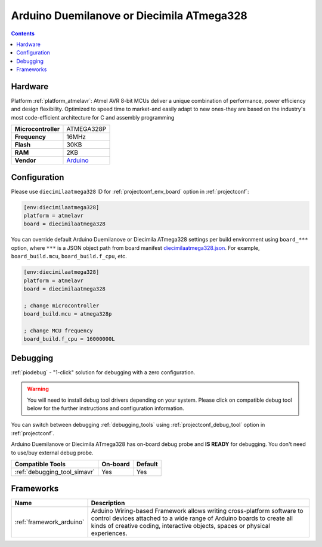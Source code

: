 ..  Copyright (c) 2014-present PlatformIO <contact@platformio.org>
    Licensed under the Apache License, Version 2.0 (the "License");
    you may not use this file except in compliance with the License.
    You may obtain a copy of the License at
       http://www.apache.org/licenses/LICENSE-2.0
    Unless required by applicable law or agreed to in writing, software
    distributed under the License is distributed on an "AS IS" BASIS,
    WITHOUT WARRANTIES OR CONDITIONS OF ANY KIND, either express or implied.
    See the License for the specific language governing permissions and
    limitations under the License.

.. _board_atmelavr_diecimilaatmega328:

Arduino Duemilanove or Diecimila ATmega328
==========================================

.. contents::

Hardware
--------

Platform :ref:`platform_atmelavr`: Atmel AVR 8-bit MCUs deliver a unique combination of performance, power efficiency and design flexibility. Optimized to speed time to market-and easily adapt to new ones-they are based on the industry's most code-efficient architecture for C and assembly programming

.. list-table::

  * - **Microcontroller**
    - ATMEGA328P
  * - **Frequency**
    - 16MHz
  * - **Flash**
    - 30KB
  * - **RAM**
    - 2KB
  * - **Vendor**
    - `Arduino <http://arduino.cc/en/Main/ArduinoBoardDiecimila?utm_source=platformio.org&utm_medium=docs>`__


Configuration
-------------

Please use ``diecimilaatmega328`` ID for :ref:`projectconf_env_board` option in :ref:`projectconf`:

.. code-block:: ini

  [env:diecimilaatmega328]
  platform = atmelavr
  board = diecimilaatmega328

You can override default Arduino Duemilanove or Diecimila ATmega328 settings per build environment using
``board_***`` option, where ``***`` is a JSON object path from
board manifest `diecimilaatmega328.json <https://github.com/platformio/platform-atmelavr/blob/master/boards/diecimilaatmega328.json>`_. For example,
``board_build.mcu``, ``board_build.f_cpu``, etc.

.. code-block:: ini

  [env:diecimilaatmega328]
  platform = atmelavr
  board = diecimilaatmega328

  ; change microcontroller
  board_build.mcu = atmega328p

  ; change MCU frequency
  board_build.f_cpu = 16000000L

Debugging
---------

:ref:`piodebug` - "1-click" solution for debugging with a zero configuration.

.. warning::
    You will need to install debug tool drivers depending on your system.
    Please click on compatible debug tool below for the further
    instructions and configuration information.

You can switch between debugging :ref:`debugging_tools` using
:ref:`projectconf_debug_tool` option in :ref:`projectconf`.

Arduino Duemilanove or Diecimila ATmega328 has on-board debug probe and **IS READY** for debugging. You don't need to use/buy external debug probe.

.. list-table::
  :header-rows:  1

  * - Compatible Tools
    - On-board
    - Default
  * - :ref:`debugging_tool_simavr`
    - Yes
    - Yes

Frameworks
----------
.. list-table::
    :header-rows:  1

    * - Name
      - Description

    * - :ref:`framework_arduino`
      - Arduino Wiring-based Framework allows writing cross-platform software to control devices attached to a wide range of Arduino boards to create all kinds of creative coding, interactive objects, spaces or physical experiences.